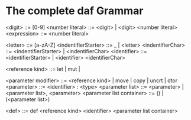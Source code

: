 * The complete daf Grammar

<digit> ::= [0-9]
<number literal> ::= <digit> | <digit> <number literal>
<expression> ::= <number literal>

<letter> ::= [a-zA-Z]
<indentifierStarter> ::= _ | <letter>
<indentifierChar> ::= <indentifierStarter> | <indentifierChar> 
<identifier> ::= <identifierStarter> | <identifier> <identifierChar>

<reference kind> ::= let | mut |

<parameter modifier> ::= <reference kind> | move | copy | uncrt | dtor
<parameter> ::= <identifier> : <type>
<parameter list> ::= <parameter> | <parameter list>, <parameter>
<parameter list container> ::= () | (<parameter list>) 

<def> ::= def <reference kind> <identifier> <parameter list container>
